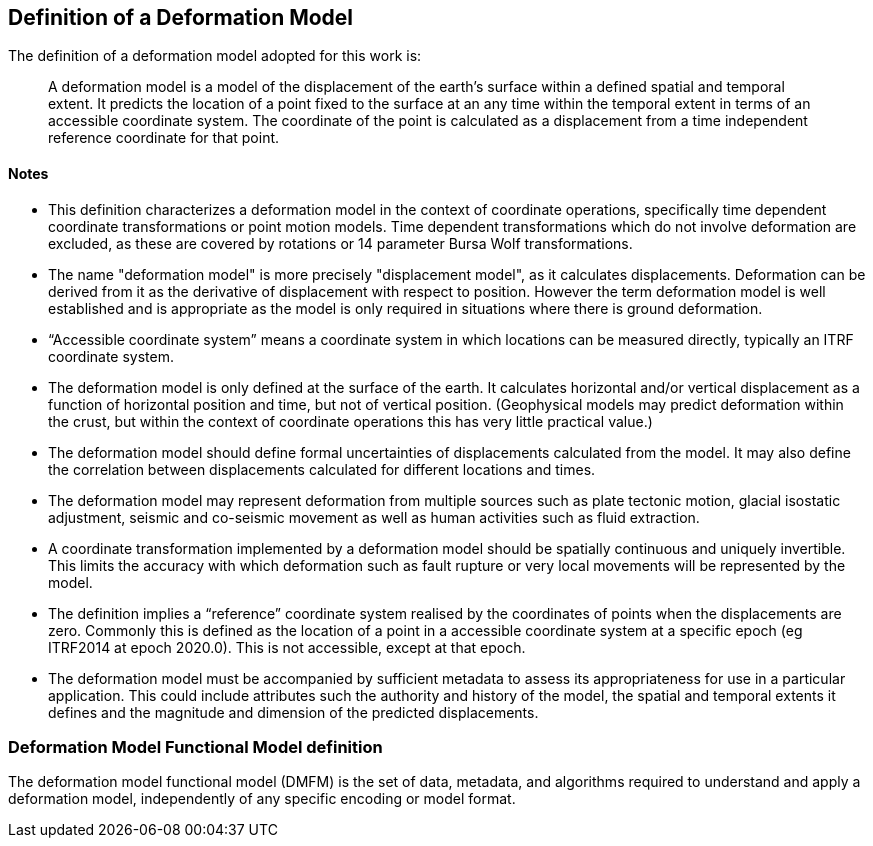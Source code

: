 == Definition of a Deformation Model

The definition of a deformation model adopted for this work is:
____
A deformation model is a model of the displacement of the earth’s surface within a defined spatial and temporal extent.  It predicts the location of a point fixed to the surface at an any time within the temporal extent in terms of an accessible coordinate system.  The coordinate of the point is calculated as a displacement from a time independent reference coordinate for that point.
____ 


==== Notes

* This definition characterizes a deformation model in the context of coordinate operations, specifically time dependent coordinate transformations or point motion models.  Time dependent transformations which do not involve deformation are excluded, as these are covered by rotations or 14 parameter Bursa Wolf transformations.

* The name "deformation model" is more precisely "displacement model", as it calculates displacements.  Deformation can be derived from it as the derivative of displacement with respect to position. However the term deformation model is well established and is appropriate as the model is only required in situations where there is ground deformation.
 
* “Accessible coordinate system” means a coordinate system in which locations can be measured directly, typically an ITRF coordinate system.  

* The deformation model is only defined at the surface of the earth.  It calculates horizontal and/or vertical displacement as a function of horizontal position and time, but not of vertical position.  (Geophysical models may predict deformation within the crust, but within the context of coordinate operations this has very little practical value.)

* The deformation model should define formal uncertainties of displacements calculated from the model.  It may also define the correlation between displacements calculated for different locations and times. 

* The deformation model may represent deformation from multiple sources such as plate tectonic motion, glacial isostatic adjustment, seismic and co-seismic movement as well as human activities such as fluid extraction.

* A coordinate transformation implemented by a deformation model should be spatially continuous and uniquely invertible.  This limits the accuracy with which deformation such as fault rupture or very local movements will be represented by the model.

* The definition implies a “reference” coordinate system realised by the coordinates of points when the displacements are zero.  Commonly this is defined as the location of a point in a accessible coordinate system at a specific epoch (eg ITRF2014 at epoch 2020.0).  This is not accessible, except at that epoch.

* The deformation model must be accompanied by sufficient metadata to assess its appropriateness for use in a particular application.  This could include attributes such the authority and history of the model, the spatial and temporal extents it defines and the magnitude and dimension of the predicted displacements.  


=== Deformation Model Functional Model definition 

The deformation model functional model (DMFM) is the set of data, metadata, and algorithms required to understand and apply a deformation model, independently of any specific encoding or model format.
